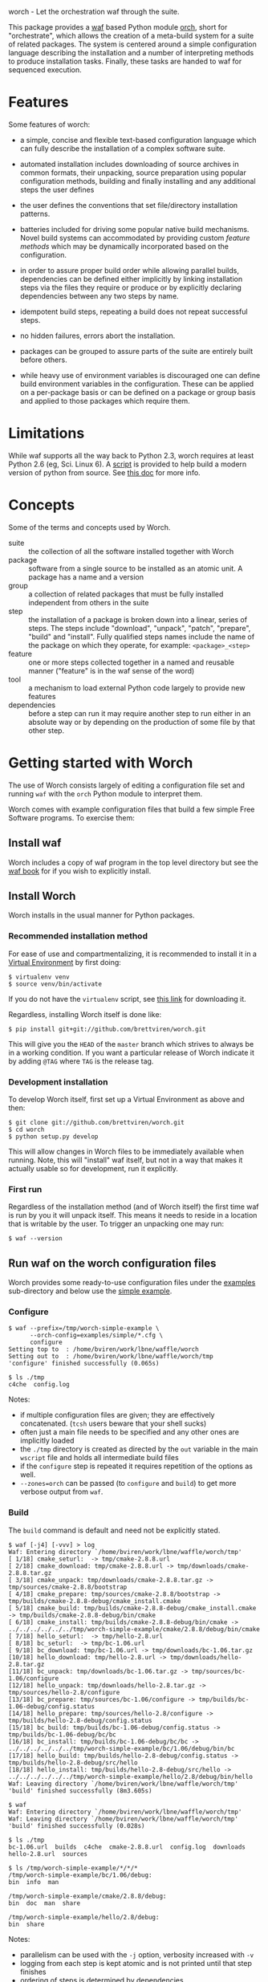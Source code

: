 worch - Let the orchestration waf through the suite. 

This package provides a [[https://code.google.com/p/waf/][waf]] based Python module [[./orch][orch]], short for "orchestrate", which allows the creation of a meta-build system for a suite of related packages.  The system is centered around a simple configuration language describing the installation and a number of interpreting methods to produce installation tasks.  Finally, these tasks are handed to waf for sequenced execution.

* Features

Some features of worch:

 - a simple, concise and flexible text-based configuration language which can fully describe the installation of a complex software suite.

 - automated installation includes downloading of source archives in common formats, their unpacking, source preparation using popular configuration methods, building and finally installing and any additional steps the user defines

 - the user defines the conventions that set file/directory installation patterns.

 - batteries included for driving some popular native build mechanisms.   Novel build systems can accommodated by providing custom /feature methods/ which may be dynamically incorporated based on the configuration.

 - in order to assure proper build order while allowing parallel builds, dependencies can be defined either implicitly by linking installation steps via the files they require or produce or by explicitly declaring dependencies between any two steps by name.

 - idempotent build steps, repeating a build does not repeat successful steps.

 - no hidden failures, errors abort the installation.

 - packages can be grouped to assure parts of the suite are entirely built before others.

 - while heavy use of environment variables is discouraged one can define build environment variables in the configuration.  These can be applied on a per-package basis or can be defined on a package or group basis and applied to those packages which require them.


* Limitations

While waf supports all the way back to Python 2.3, worch requires at least Python 2.6 (eg, Sci. Linux 6).  A [[./scripts/install-python][script]] is provided to help build a modern version of python from source.  See [[./doc/python.org][this doc]] for more info.

* Concepts

Some of the terms and concepts used by Worch.  

 - suite :: the collection of all the software installed together with Worch
 - package :: software from a single source to be installed as an atomic unit.  A package has a name and a version
 - group :: a collection of related packages that must be fully installed independent from others in the suite
 - step :: the installation of a package is broken down into a linear, series of steps.  The steps include "download", "unpack", "patch", "prepare", "build" and "install".  Fully qualified steps names include the name of the package on which they operate, for example: =<package>_<step>=
 - feature :: one or more steps collected together in a named and reusable manner ("feature" is in the waf sense of the word)
 - tool :: a mechanism to load external Python code largely to provide new features
 - dependencies :: before a step can run it may require another step to run either in an absolute way or by depending on the production of some file by that other step.


* Getting started with Worch

The use of Worch consists largely of editing a configuration file set and running =waf= with the =orch= Python module to interpret them.  

Worch comes with example configuration files that build a few simple Free Software programs.  To exercise them:

** Install waf

Worch includes a copy of waf program in the top level directory but see the [[http://docs.waf.googlecode.com/git/book_17/single.html#_download_and_installation][waf book]] for if you wish to explicitly install.

** Install Worch

Worch installs in the usual manner for Python packages.  

*** Recommended installation method

For ease of use and compartmentalizing, it is recommended to install it in a [[http://virtualenv.readthedocs.org][Virtual Environment]] by first doing:

#+BEGIN_EXAMPLE
  $ virtualenv venv
  $ source venv/bin/activate
#+END_EXAMPLE

If you do not have the =virtualenv= script, see [[http://virtualenv.readthedocs.org/en/latest/virtualenv.html#installation][this link]] for downloading it.

Regardless, installing Worch itself is done like:

#+BEGIN_EXAMPLE
  $ pip install git+git://github.com/brettviren/worch.git
#+END_EXAMPLE

This will give you the =HEAD= of the =master= branch which strives to always be in a working condition.  If you want a particular release of Worch indicate it by adding =@TAG= where =TAG= is the release tag.

*** Development installation

To develop Worch itself, first set up a Virtual Environment as above and then:

#+BEGIN_EXAMPLE
  $ git clone git://github.com/brettviren/worch.git
  $ cd worch
  $ python setup.py develop
#+END_EXAMPLE

This will allow changes in Worch files to be immediately available when running.  Note, this will "install" waf itself, but not in a way that makes it actually usable so for development, run it explicitly.

*** First run

Regardless of the installation method (and of Worch itself) the first time waf is run by you it will unpack itself.  This means it needs to reside in a location that is writable by the user.  To trigger an unpacking one may run:

#+BEGIN_EXAMPLE
  $ waf --version
#+END_EXAMPLE

** Run waf on the worch configuration files

Worch provides some ready-to-use configuration files under the [[./examples][examples]] sub-directory and below use the [[./examples/simple][simple example]].

*** Configure

#+BEGIN_EXAMPLE
$ waf --prefix=/tmp/worch-simple-example \
      --orch-config=examples/simple/*.cfg \
      configure
Setting top to  : /home/bviren/work/lbne/waffle/worch 
Setting out to  : /home/bviren/work/lbne/waffle/worch/tmp 
'configure' finished successfully (0.065s)

$ ls ./tmp
c4che  config.log
#+END_EXAMPLE

Notes:

 - if multiple configuration files are given; they are effectively concatenated.  (=tcsh= users beware that your shell sucks)
 - often just a main file needs to be specified and any other ones are implicitly loaded
 - the =./tmp= directory is created as directed by the =out= variable in the main =wscript= file and holds all intermediate build files
 - if the =configure= step is repeated it requires repetition of the options as well.
 - =--zones=orch= can be passed (to =configure= and =build=) to get more verbose output from =waf=.

*** Build

The =build= command is default and need not be explicitly stated.

#+BEGIN_EXAMPLE
$ waf [-j4] [-vvv] > log
Waf: Entering directory `/home/bviren/work/lbne/waffle/worch/tmp'
[ 1/18] cmake_seturl:  -> tmp/cmake-2.8.8.url
[ 2/18] cmake_download: tmp/cmake-2.8.8.url -> tmp/downloads/cmake-2.8.8.tar.gz
[ 3/18] cmake_unpack: tmp/downloads/cmake-2.8.8.tar.gz -> tmp/sources/cmake-2.8.8/bootstrap
[ 4/18] cmake_prepare: tmp/sources/cmake-2.8.8/bootstrap -> tmp/builds/cmake-2.8.8-debug/cmake_install.cmake
[ 5/18] cmake_build: tmp/builds/cmake-2.8.8-debug/cmake_install.cmake -> tmp/builds/cmake-2.8.8-debug/bin/cmake
[ 6/18] cmake_install: tmp/builds/cmake-2.8.8-debug/bin/cmake -> ../../../../../../tmp/worch-simple-example/cmake/2.8.8/debug/bin/cmake
[ 7/18] hello_seturl:  -> tmp/hello-2.8.url
[ 8/18] bc_seturl:  -> tmp/bc-1.06.url
[ 9/18] bc_download: tmp/bc-1.06.url -> tmp/downloads/bc-1.06.tar.gz
[10/18] hello_download: tmp/hello-2.8.url -> tmp/downloads/hello-2.8.tar.gz
[11/18] bc_unpack: tmp/downloads/bc-1.06.tar.gz -> tmp/sources/bc-1.06/configure
[12/18] hello_unpack: tmp/downloads/hello-2.8.tar.gz -> tmp/sources/hello-2.8/configure
[13/18] bc_prepare: tmp/sources/bc-1.06/configure -> tmp/builds/bc-1.06-debug/config.status
[14/18] hello_prepare: tmp/sources/hello-2.8/configure -> tmp/builds/hello-2.8-debug/config.status
[15/18] bc_build: tmp/builds/bc-1.06-debug/config.status -> tmp/builds/bc-1.06-debug/bc/bc
[16/18] bc_install: tmp/builds/bc-1.06-debug/bc/bc -> ../../../../../../tmp/worch-simple-example/bc/1.06/debug/bin/bc
[17/18] hello_build: tmp/builds/hello-2.8-debug/config.status -> tmp/builds/hello-2.8-debug/src/hello
[18/18] hello_install: tmp/builds/hello-2.8-debug/src/hello -> ../../../../../../tmp/worch-simple-example/hello/2.8/debug/bin/hello
Waf: Leaving directory `/home/bviren/work/lbne/waffle/worch/tmp'
'build' finished successfully (8m3.605s)

$ waf
Waf: Entering directory `/home/bviren/work/lbne/waffle/worch/tmp'
Waf: Leaving directory `/home/bviren/work/lbne/waffle/worch/tmp'
'build' finished successfully (0.028s)

$ ls ./tmp
bc-1.06.url  builds  c4che  cmake-2.8.8.url  config.log  downloads hello-2.8.url  sources

$ ls /tmp/worch-simple-example/*/*/*
/tmp/worch-simple-example/bc/1.06/debug:
bin  info  man

/tmp/worch-simple-example/cmake/2.8.8/debug:
bin  doc  man  share

/tmp/worch-simple-example/hello/2.8/debug:
bin  share
#+END_EXAMPLE

Notes:

 - parallelism can be used with the =-j= option, verbosity increased with =-v=
 - logging from each step is kept atomic and is not printed until that step finishes
 - ordering of steps is determined by dependencies
 - rerunning =waf= does not repeat the successful steps
 - waf users may expect an explicit "waf install" but it is not used by Worch
 - all installation files are placed under the directory set by the =--prefix= option in the =configure= step
 - this example installs each package into a specific =<name>/<version>/<qualifier>= directory, but other patterns are possible


* Configuration File Syntax and Interpretation

The main user interaction, besides running =waf= as above, is in writing configuration files to describe the installation.  

The Worch configuration files are in the standard syntax expected by the Python =ConfigParser= module (aka "INI" format).  They consist of a number of named sections followed by key/value pair settings.  They section title is surrounded by square brackets "=[]=" and the key/value pairs are separated by either "===" or "=:=".

#+BEGIN_EXAMPLE
# this is a comment
[section]
key = value
key: value
#+END_EXAMPLE

Worch adds to this simple syntax some these features:

 - string value interpolation
 - hierarchical structure

** Interpolation

Most values are interpreted having a scalar string type.  These values may contain the names of other keys surrounded by  curly braces "={}=".  These will have their value replaced by Worch.

#+BEGIN_EXAMPLE
[section]
key1 = World
key2 = Hello {key1}
#+END_EXAMPLE

The result is that the value of =key2= will be "=Hello World=".  Keys must be used in the same hierarchical scope as they are defined.  The hierarchy is described in the next section.  In addition to interpolation being run on the items in the configuration, Worch provides a few additional key/value pairs:

 - uname :: output of uname stored as =kernelname=, =hostname=, =kernelversion=, =vendorstring=, =machine=
 - =platform= :: a name formed from the =kernelname= and =machine=
 - =gcc_dumpversion= :: the native GCC version
 - =gcc_dumpmachine= :: the native GCC notion of the hosting machine architecture
 - =gcc_multiarch= :: the native multiarch string (Debian extension)
 - =libc_version= :: the libc version
 - =ups_flavor= :: the [[http://www.fnal.gov/docs/products/ups/][UPS]] flavor string 

Additional keys may be provided based on the existence of keys in the configuration. 

 - =version_2digit= :: at most the first two digits of the "."-separated version string
 - =version_underscore= :: version string with "." replaced with "_"
 - =version_nodots= :: version string with "." removed
 - =tagsdashed= :: all tags concatenated with dashes
 - =tagsunderscore= :: all tags concatenated with underscores

** Hierarchical configuration

Worch partitions the configuration logically into packages and groups of packages.  This partitioning is done by interpreting certain keys as holding a list of sections names of a certain type.  The mapping of key to type is held in the special =keytype= section.  The =keytype= section used by Worch is:

#+BEGIN_EXAMPLE
[keytype]
packages = package
groups = group
#+END_EXAMPLE

This means that if the keys =packages= or =groups= are encountered, their values are interpreted as a list of section names of the "type" "=package=" or "=group=".  The interpretation begins at with one section, "=start=" by default and follows down any =keytype= keys.

#+BEGIN_EXAMPLE
[start]
groups = group1, group2
key = value_from_start

[group group1]
packages = package1, package2
key = value_from_group1

[package package1]
key = value_from_package1

[package package2]
some_other_key = {key}
#+END_EXAMPLE

The hierarchy built in this way causes all simple, scalar values to be copied down to the leafs, which are packages in this case.  This means that each package gets a copy, possibly customized, of all scalar key/value pairs.  The interpolation occurs late so resolution is performed with this final, leaf set.  Using the example above:

 - package1 :: has =key= set to =value_from_package1=
 - package2 :: has =key= and =some_other_key= both set to =value_from_group1=


** Specifying inter-package dependencies

The configuration file can expresses dependencies between steps of different packages in two ways.

 - implicitly through required/produced files
 - explicitly by naming a package+step on which the current a particular package step depends

*** Implicit file dependencies

*** Explicit package step dependencies

To express an explicit dependency a package configuration section specifies a =depends= key with a comma-separated list of =<step>:<package>_<step>= elements.   For example:

#+BEGIN_EXAMPLE
depends = prepare:gmp_install
#+END_EXAMPLE


* Steps

Building a package is split into a number of steps.  A step is identified by a simple name.  There is no limit to step names but a limited set are identified as covering most meta-build operations.  They are:

 - seturl :: write the URL of the source archive file (or repository) into a file to start the package dependencies
 - download :: produce the source archive file (or repository clone) based on the URL
 - unpack :: produce a directory of pristine source code 
 - patch :: modify the source code, in place, typically by applying a patch
 - prepare :: prepare the source for building, for example running =cmake= or autoconf's =configure= script
 - build :: produce binaries from the source
 - install :: place build results to a final installation location

A step may have a default, associated directory in which it is run.  The directories are specified by the following configuration variables.  These locations and their associated steps are:

 - =download_dir= :: download
 - =source_dir= :: unpack, patch
 - =build_dir= :: prepare, build, install

* Features

The common steps are then grouped and implemented by "features" which can then be applied to different packages.  Features use the steps as "touch stones" so that different features can be swapped while others can be shared.  An example is the =tarball= and =vcs= features both provide through to the "unpack" step.  The "cmake" and "autoconf" features provide the "prepare" step.

Here is a list of "features" that worch provides and the steps they implement:

 - tarball :: download and unpack a tar/zip file (seturl, download, unpack)
 - vcs ::  clone or checkout source from a version control system (git, hg, cvs, svn), (seturl, download, unpack)
 - patch :: apply a patch to the source (patch)
 - prepare :: a generic source preparation feature (prepare)
 - autoconf :: prepare source using autoconf =configure= script (prepare)
 - cmake :: prepare source by calling cmake script (prepare)
 - makemake :: run =make/make install= (build, install)
 - pypackage :: install a Python package via =setup.py= (prepare, build, install)
 - pythiainst :: special purpose feature for installing Pythia6 (prepare, build, install, and feature-specific steps)

The rest of this section gives some examples

** Download and unpack

Almost all packages start by a download of a source archive (tar or zip file or git repository).  Worch will handle these steps using the =tarball= feature.  The example below shows how the GNU hello package makes use of this feature.  A full, working example is in [[./examples/simple]].

#+BEGIN_EXAMPLE
[group gnuprograms]
features = tarball autoconf
srcpkg_ext = tar.gz
source_unpacked = {package}-{version}
source_package = {source_unpacked}.{srcpkg_ext}
download_dir = downloads
source_dir = sources
source_url = http://ftp.gnu.org/gnu/{package}/{source_package}

[package hello]
version: 2.8
#+END_EXAMPLE

Notes:

 - The =tarball= feature is added to a special =features= key which is interpreted as a *space* separated list (fixme: should allow for comma-separated - space separation exposes a waf detail)
 - The package section is brief as it inherits from the group and only provides the information unique to the pacakge
 - The =tarball= feature needs to know where the download and source directories are, how the source package, URL and eventual unpacked directory are named
 - The extension is pulled out to its own variable to accommodate multiple packages that are similar but may be archived/compressed differently (eg, another GNU package that happens to be compressed with BZ2)


** Autoconf

The vast majority of packages are built with the =configure/make/make install= pattern provided by GNU autoconf.  The =autoconf= feature can invoke this pattern.  It follows on from the =tarball= feature and thus requires some of the same keys to be defined.  One does not typically need to redefine these but rather they are used in the same context.  Here is a follow-on to the =hello= example above but just showing the parts relevant to the =autoconf= feature.  Again, see the [[./examples/simple/][simple example]] for a fully working instance.

#+BEGIN_EXAMPLE
[group gnuprograms]
tags = debug
features = tarball autoconf
source_unpacked = {package}-{version}
source_package = {source_unpacked}.{srcpkg_ext}
build_dir = builds/{package}-{version}-{tagsdashed}
install_dir = {PREFIX}/{package}/{version}/{tagsdashed}

[package hello]
version: 2.8
depends = prepare:bc_install
build_target = src/hello
install_target = bin/hello
#+END_EXAMPLE

Notes:

 - Here a =tags= key is introduced.  Tags are used to indicate variants in the build.  In this example a debug version of =hello= should be built (fixme: tags are not yet supported).
 - The build and install directories are specified while some source-related keys are reused from the =tarball= feature 
 - A build and install target must be specified in order to satisfy waf requirements
 - A =depends= key is used to place an artificial, contrived dependency on another package step.

*** Mimicking =autoconf=

Many native build systems can use the =autoconf= feature by explicitly defining some variables that it uses.  For example, building CMake does not use autoconf but it is close.  Its package section can be defined like:

#+BEGIN_EXAMPLE
[package cmake]
features = tarball autoconf
unpacked_target = bootstrap
prepare_script = bootstrap
#+END_EXAMPLE

This causes the =tarball= and =autoconf= features to look for a =bootstrap= instead of a =configure= script.





** Writing your own /feature/


* waf/worch tricks

** Rerunning a step

Waf honors expressed dependencies and will rerun a step when a dependency changes.  However, not all dependencies that could be expressed are.  In particular, if a step completes successfully and then one changes either its source code (which is not in a file explicitly depended on) or the worch configuration files then waf may have no way to notice a change.

However, waf provides a "=step=" command which will rerun an isolated step or steps without regards to dependencies.  To indicate the step on uses the =--files= options.  Waf finds the step that has been declared to produce the given file(s) and reruns it.

In general, one must have detailed understanding of the implementation of a feature and its steps in order to know what to give to the =--files= option.  However, worch consistently creates a special "control" file after the successful completion of each step.  This control file is consistently named like:

#+BEGIN_EXAMPLE
{control_dir}/{package}_{step}
#+END_EXAMPLE

The =control_dir= may be defined in the configuration but defaults to simply "=controls/="  and is found in the "out" directory.

*** Example

As an example, in the ORKA build it was found that the Geant4VMC package requires Geant4 to include the =G3toG4.hh= header (despite that we try telling the package =NO_G3TOG4=).  To reconfigure Geant4 to include this header in the install requires adding =-DGEANT4_USE_G3TOG4=ON= to the CMake command line.  In order to avoid rebuilding the entire suite and just rerunning =prepare=, =build= and =install= steps for Geant4 one can do:

#+BEGIN_EXAMPLE
# rerun the configure step to pick up 
# the changes to the configuration
$ waf [...] configure  

# manually have waf (re)run each Geant4 step
$ waf step --files=tmp/controls/geant_prepare
$ waf step --files=tmp/controls/geant_build
$ waf step --files=tmp/controls/geant_install

# ditto for g4vmc
$ waf step --files=tmp/controls/geant4_prepare
$ waf step --files=tmp/controls/geant4_build
$ waf step --files=tmp/controls/geant4_install

# sop up any collateral changes, or continue with steps not yet run
$ waf
#+END_EXAMPLE

** Debugging info

Worch can produce a lot of debugging information.  It has the concept of "zones" of logging.  To add some verbosity just for worch logs one can do:

#+BEGIN_EXAMPLE
$ waf --zones=orch [...]
#+END_EXAMPLE 

** Log files

Every step which involves running an executable produces a log file in:

#+BEGIN_EXAMPLE
{out}/logs/worch_{package}_{step}.log.txt
#+END_EXAMPLE

The log file is composed of sections beginning with the following:

 - =WORCH CMD= :: the command line run
 - =WORCH CWD= :: the current working directory in which the command ran
 - =WORCH TSK= :: the step's dependencies (input and output files) followed by a detailed dump of internal waf information
 - =WORCH ENV= :: a dump of the shell environment variables 
 - =WORCH command output= :: the last part of the log file shows any output from the command itself

The log file for long-running steps may be found and monitored "live" by doing something similar to the following commands:

#+BEGIN_EXAMPLE
# Find the updating log
$ ls -ltr tmp/logs/ | tail

$ tail -f tmp/logs/worch_ilcroot_build.log.txt
#+END_EXAMPLE

Here "=tmp/=" is the directory specified by the "=waf --out=tmp=" flag.

** Reproducing failures

If a command that is run by a step fails a shell script will be produced with everything that should reproduce the failure in-place (it is very much not portable).  The location of the shell script is the current working directory where the command ran and is reported by waf.  It should be run from the directory that holds it in order to reproduce the failure.

* Bundles

It is possible to bundle waf, worch and a set of configuration files into a single self-extracting python executable.  This single file caries all the information required to build the corresponding suite of software.  The =scripts/= directory contains an example of how to do this in the form of the =worch-bundle-header= script.  It can be run like:

#+BEGIN_EXAMPLE
$ cd worch/
$ ./scripts/worch-prepare-bundle worch-test-bundle examples/simple-with-patch .
#+END_EXAMPLE

Note the last argument is the worch directory itself.  When the resulting bundle, =worch-test-bundle= in this case, contains 

 - a copy of waf
 - the main =wscript= file and =orch= module from the given =worch= directory
 - a copy of the given configuration directory

When the resulting bundle file is run (note: avoid running it from inside the =worch= development directory) it will:

 1) unpack waf, run it once to produce the =.waf-*= directory and then delete waf
 2) unpack =wscript=, =orch= and configuration files

You can then run it as if it were =waf= itself

#+BEGIN_EXAMPLE
$ mkdir /tmp/worch-test 
$ cp worch-test-bundle 
$ cd /tmp/worch-test
$ ./worch-test-bundle --prefix=install --orch-config=examples/simple-with-patch/*.cfg configure
$ waf
#+END_EXAMPLE


* Others in this space

A truly unique project is rare and worch is no exception.  This section lists some projects that are similar to worch that I've come across.

 - [[https://www.gnu.org/software/guix/][guix]] :: The GNU package manager (more details in [[./doc/guix.org]])

